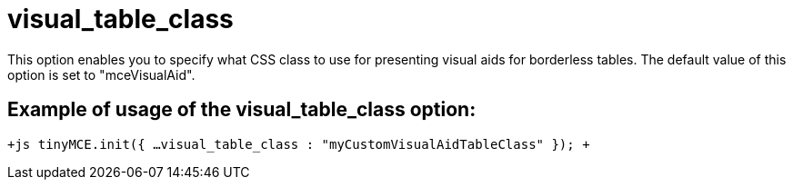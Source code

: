 :rootDir: ./../../
:partialsDir: {rootDir}partials/
= visual_table_class

This option enables you to specify what CSS class to use for presenting visual aids for borderless tables. The default value of this option is set to "mceVisualAid".

[[example-of-usage-of-the-visual_table_class-option]]
== Example of usage of the visual_table_class option: 
anchor:exampleofusageofthevisual_table_classoption[historical anchor]

`+js
tinyMCE.init({
  ...
  visual_table_class : "myCustomVisualAidTableClass"
});
+`

